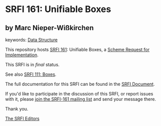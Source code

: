 * SRFI 161: Unifiable Boxes

** by Marc Nieper-Wißkirchen



keywords: [[https://srfi.schemers.org/?keywords=data-structure][Data Structure]]

This repository hosts [[https://srfi.schemers.org/srfi-161/][SRFI 161]]: Unifiable Boxes, a [[https://srfi.schemers.org/][Scheme Request for Implementation]].

This SRFI is in /final/ status.

See also [[https://srfi.schemers.org/srfi-111/][SRFI 111: Boxes]].

The full documentation for this SRFI can be found in the [[https://srfi.schemers.org/srfi-161/srfi-161.html][SRFI Document]].

If you'd like to participate in the discussion of this SRFI, or report issues with it, please [[https://srfi.schemers.org/srfi-161/][join the SRFI-161 mailing list]] and send your message there.

Thank you.


[[mailto:srfi-editors@srfi.schemers.org][The SRFI Editors]]
